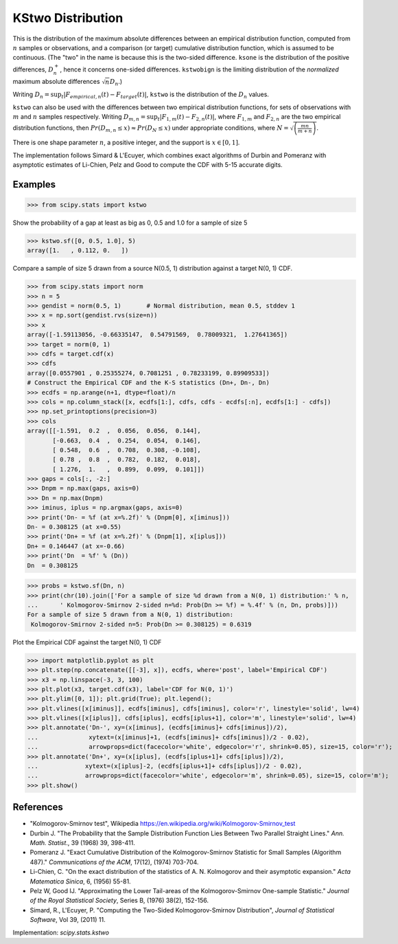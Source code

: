 
.. _continuous-kstwo:

KStwo Distribution
==================

This is the distribution of the maximum absolute differences between an
empirical distribution function, computed from :math:`n` samples or observations,
and a comparison (or target) cumulative distribution function, which is
assumed to be continuous.
(The "two" in the name is because this is the two-sided difference.
``ksone`` is the distribution of the positive differences, :math:`D_n^+`,
hence it concerns one-sided differences.
``kstwobign`` is the limiting
distribution of the *normalized* maximum absolute differences :math:`\sqrt{n} D_n`.)


Writing :math:`D_n = \sup_t \left|F_{empirical,n}(t)-F_{target}(t)\right|`,
``kstwo`` is the distribution of the :math:`D_n` values.


``kstwo`` can also be used with the differences between two empirical distribution functions,
for sets of observations with :math:`m` and :math:`n` samples respectively.
Writing :math:`D_{m,n} = \sup_t \left|F_{1,m}(t)-F_{2,n}(t)\right|`,  where
:math:`F_{1,m}` and :math:`F_{2,n}` are the two empirical distribution functions, then
:math:`Pr(D_{m,n} \le x) \approx Pr(D_N \le x)` under appropriate conditions,
where :math:`N = \sqrt{\left(\frac{mn}{m+n}\right)}`.


There is one shape parameter :math:`n`, a positive integer, and the support is :math:`x\in\left[0,1\right]`.

The implementation follows Simard & L'Ecuyer, which combines exact algorithms of Durbin and Pomeranz
with asymptotic estimates of Li-Chien, Pelz and Good to compute the CDF with 5-15 accurate digits.

Examples
--------

>>> from scipy.stats import kstwo

Show the probability of a gap at least as big as 0, 0.5 and 1.0 for a sample of size 5

>>> kstwo.sf([0, 0.5, 1.0], 5)
array([1.   , 0.112, 0.   ])

Compare a sample of size 5 drawn from a source N(0.5, 1) distribution against
a target N(0, 1) CDF.

>>> from scipy.stats import norm
>>> n = 5
>>> gendist = norm(0.5, 1)       # Normal distribution, mean 0.5, stddev 1
>>> x = np.sort(gendist.rvs(size=n))
>>> x
array([-1.59113056, -0.66335147,  0.54791569,  0.78009321,  1.27641365])
>>> target = norm(0, 1)
>>> cdfs = target.cdf(x)
>>> cdfs
array([0.0557901 , 0.25355274, 0.7081251 , 0.78233199, 0.89909533])
# Construct the Empirical CDF and the K-S statistics (Dn+, Dn-, Dn)
>>> ecdfs = np.arange(n+1, dtype=float)/n
>>> cols = np.column_stack([x, ecdfs[1:], cdfs, cdfs - ecdfs[:n], ecdfs[1:] - cdfs])
>>> np.set_printoptions(precision=3)
>>> cols
array([[-1.591,  0.2  ,  0.056,  0.056,  0.144],
       [-0.663,  0.4  ,  0.254,  0.054,  0.146],
       [ 0.548,  0.6  ,  0.708,  0.308, -0.108],
       [ 0.78 ,  0.8  ,  0.782,  0.182,  0.018],
       [ 1.276,  1.   ,  0.899,  0.099,  0.101]])
>>> gaps = cols[:, -2:]
>>> Dnpm = np.max(gaps, axis=0)
>>> Dn = np.max(Dnpm)
>>> iminus, iplus = np.argmax(gaps, axis=0)
>>> print('Dn- = %f (at x=%.2f)' % (Dnpm[0], x[iminus]))
Dn- = 0.308125 (at x=0.55)
>>> print('Dn+ = %f (at x=%.2f)' % (Dnpm[1], x[iplus]))
Dn+ = 0.146447 (at x=-0.66)
>>> print('Dn  = %f' % (Dn))
Dn  = 0.308125

>>> probs = kstwo.sf(Dn, n)
>>> print(chr(10).join(['For a sample of size %d drawn from a N(0, 1) distribution:' % n,
...      ' Kolmogorov-Smirnov 2-sided n=%d: Prob(Dn >= %f) = %.4f' % (n, Dn, probs)]))
For a sample of size 5 drawn from a N(0, 1) distribution:
 Kolmogorov-Smirnov 2-sided n=5: Prob(Dn >= 0.308125) = 0.6319

Plot the Empirical CDF against the target N(0, 1) CDF

>>> import matplotlib.pyplot as plt
>>> plt.step(np.concatenate([[-3], x]), ecdfs, where='post', label='Empirical CDF')
>>> x3 = np.linspace(-3, 3, 100)
>>> plt.plot(x3, target.cdf(x3), label='CDF for N(0, 1)')
>>> plt.ylim([0, 1]); plt.grid(True); plt.legend();
>>> plt.vlines([x[iminus]], ecdfs[iminus], cdfs[iminus], color='r', linestyle='solid', lw=4)
>>> plt.vlines([x[iplus]], cdfs[iplus], ecdfs[iplus+1], color='m', linestyle='solid', lw=4)
>>> plt.annotate('Dn-', xy=(x[iminus], (ecdfs[iminus]+ cdfs[iminus])/2),
...              xytext=(x[iminus]+1, (ecdfs[iminus]+ cdfs[iminus])/2 - 0.02),
...              arrowprops=dict(facecolor='white', edgecolor='r', shrink=0.05), size=15, color='r');
>>> plt.annotate('Dn+', xy=(x[iplus], (ecdfs[iplus+1]+ cdfs[iplus])/2),
...             xytext=(x[iplus]-2, (ecdfs[iplus+1]+ cdfs[iplus])/2 - 0.02),
...             arrowprops=dict(facecolor='white', edgecolor='m', shrink=0.05), size=15, color='m');
>>> plt.show()


References
----------

-  "Kolmogorov-Smirnov test", Wikipedia
   https://en.wikipedia.org/wiki/Kolmogorov-Smirnov_test

-  Durbin J. "The Probability that the Sample Distribution Function Lies Between Two
   Parallel Straight Lines." *Ann. Math. Statist*., 39 (1968) 39, 398-411.

-  Pomeranz J.  "Exact Cumulative Distribution of the Kolmogorov-Smirnov Statistic for
   Small Samples (Algorithm 487)."  *Communications of the ACM*, 17(12), (1974) 703-704.

-  Li-Chien, C.  "On the exact distribution of the statistics of A. N. Kolmogorov and
   their asymptotic expansion."  *Acta Matematica Sinica*, 6, (1956) 55-81.

-  Pelz W, Good IJ. "Approximating the Lower Tail-areas of the Kolmogorov-Smirnov One-sample
   Statistic." *Journal of the Royal Statistical Society*, Series B, (1976) 38(2), 152-156.

-  Simard, R., L'Ecuyer, P. "Computing the Two-Sided Kolmogorov-Smirnov Distribution",
   *Journal of Statistical Software*, Vol 39, (2011) 11.

Implementation: `scipy.stats.kstwo`
